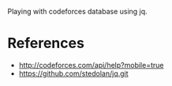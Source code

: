Playing with codeforces database using jq.

* References

- http://codeforces.com/api/help?mobile=true
- https://github.com/stedolan/jq.git
